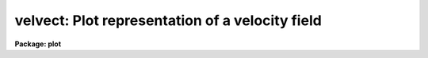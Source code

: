 .. _velvect:

velvect: Plot representation of a velocity field
================================================

**Package: plot**

.. raw:: html

  </tr></table><p>
  <h3>Name</h3>
  <!-- BeginSection: 'NAME' -->
  <p>
  velvect -- two dimensional velocity field plot
  </p>
  <!-- EndSection:   'NAME' -->
  <h3>Usage</h3>
  <!-- BeginSection: 'USAGE' -->
  <p>
  velvect uimage vimage
  </p>
  <!-- EndSection:   'USAGE' -->
  <h3>Parameters</h3>
  <!-- BeginSection: 'PARAMETERS' -->
  <dl>
  <dt><b>uimage</b></dt>
  <!-- Sec='PARAMETERS' Level=0 Label='uimage' Line='uimage' -->
  <dd>Name of image containing u components of the velocity field.
  </dd>
  </dl>
  <dl>
  <dt><b>vimage </b></dt>
  <!-- Sec='PARAMETERS' Level=0 Label='vimage' Line='vimage ' -->
  <dd>Name of image containing v components of the velocity field.
  </dd>
  </dl>
  <dl>
  <dt><b>device = stdgraph</b></dt>
  <!-- Sec='PARAMETERS' Level=0 Label='device' Line='device = stdgraph' -->
  <dd>Output device for plot.
  </dd>
  </dl>
  <dl>
  <dt><b>title = <tt>"imtitle"</tt></b></dt>
  <!-- Sec='PARAMETERS' Level=0 Label='title' Line='title = "imtitle"' -->
  <dd>Title to be centered over the plot.  By default, it will be the title
  from the image header of the <b>uimage</b>.
  </dd>
  </dl>
  <dl>
  <dt><b>append = no</b></dt>
  <!-- Sec='PARAMETERS' Level=0 Label='append' Line='append = no' -->
  <dd>Append to an old plot?
  </dd>
  </dl>
  <dl>
  <dt><b>verbose = yes</b></dt>
  <!-- Sec='PARAMETERS' Level=0 Label='verbose' Line='verbose = yes' -->
  <dd>Print warning messages?
  </dd>
  </dl>
  <!-- EndSection:   'PARAMETERS' -->
  <h3>Description</h3>
  <!-- BeginSection: 'DESCRIPTION' -->
  <p>
  Task <i>velvect</i> draws a representation of a two-dimensional velocity
  field by drawing arrows from each data location.  The length of the arrow
  is proportional to the strength of the field at that location and the direction
  of the arrow indicates the direction of the flow at that location.  The
  two images <i>uimage</i> and <i>vimage</i> contain the velocity field to be
  plotted.  The vector at the point (i,j) has:
  </p>
  <pre>
      magnitude = sqrt (uimage(i,j)**2 + vimage(i,j)**2)
      direction = atan2 (vimage(i,j), uimage(i,j))
  </pre>
  <!-- EndSection:   'DESCRIPTION' -->
  <h3>Examples</h3>
  <!-- BeginSection: 'EXAMPLES' -->
  <p>
  1. Make a vector plot from the two images <tt>"crab.blue"</tt> and <tt>"crab.red"</tt>.
  </p>
  <p>
      cl&gt; velvect crab.blue crab.red
  </p>
  
  <!-- EndSection:    'EXAMPLES' -->
  
  <!-- Contents: 'NAME' 'USAGE' 'PARAMETERS' 'DESCRIPTION' 'EXAMPLES'  -->
  
